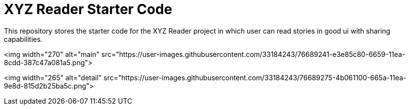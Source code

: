 = XYZ Reader Starter Code

This repository stores the starter code for the XYZ Reader project in which user can read stories in good ui with sharing capabilities.


<img width="270" alt="main" src="https://user-images.githubusercontent.com/33184243/76689241-e3e85c80-6659-11ea-8cdd-387c47a081a5.png">

<img width="265" alt="detail" src="https://user-images.githubusercontent.com/33184243/76689275-4b061100-665a-11ea-9e8d-815d2b25ba5c.png">

